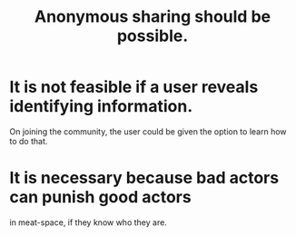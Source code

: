 :PROPERTIES:
:ID:       e9e5ff31-0dc8-49c7-9ed3-69f59741ef0b
:END:
#+title: Anonymous sharing should be possible.
* It is not feasible if a user reveals identifying information.
  On joining the community,
  the user could be given the option to learn how to do that.
* It is necessary because bad actors can punish good actors
 in meat-space, if they know who they are.
